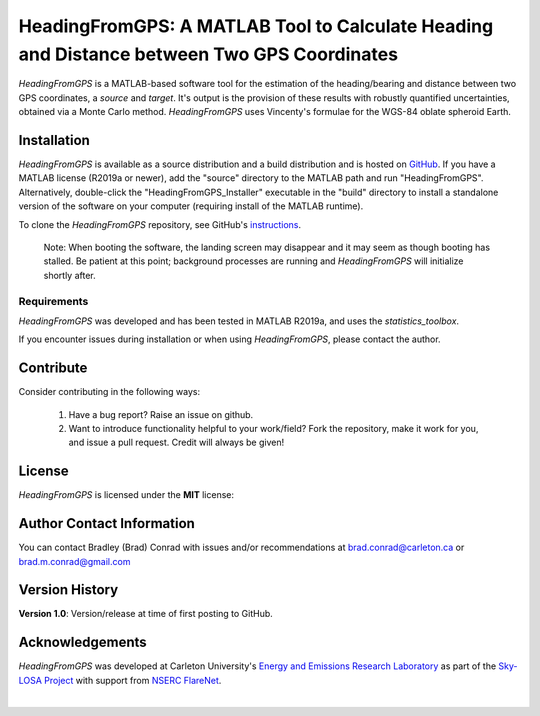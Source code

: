 ###########################################################################################
HeadingFromGPS: A MATLAB Tool to Calculate Heading and Distance between Two GPS Coordinates
###########################################################################################

*HeadingFromGPS* is a MATLAB-based software tool for the estimation of the heading/bearing and distance between two GPS coordinates, a *source* and *target*.  It's output is the provision of these results with robustly quantified uncertainties, obtained via a Monte Carlo method.  *HeadingFromGPS* uses Vincenty's formulae for the WGS-84 oblate spheroid Earth.

************
Installation
************

*HeadingFromGPS* is available as a source distribution and a build distribution and is hosted on `GitHub <https://github.com/bradleymconrad/HeadingFromGPS>`_.  If you have a MATLAB license (R2019a or newer), add the "source" directory to the MATLAB path and run "HeadingFromGPS". Alternatively, double-click the "HeadingFromGPS_Installer" executable in the "build" directory to install a standalone version of the software on your computer (requiring install of the MATLAB runtime).

To clone the *HeadingFromGPS* repository, see GitHub's `instructions <https://help.github.com/en/articles/cloning-a-repository>`_.

  Note: When booting the software, the landing screen may disappear and it may seem as though booting has stalled. Be patient at this point; background processes are running and *HeadingFromGPS* will initialize shortly after.

Requirements
============

*HeadingFromGPS* was developed and has been tested in MATLAB R2019a, and uses the *statistics_toolbox*.

If you encounter issues during installation or when using *HeadingFromGPS*, please contact the author.

**********
Contribute
**********

Consider contributing in the following ways:

  1. Have a bug report? Raise an issue on github.

  2. Want to introduce functionality helpful to your work/field? Fork the repository, make it work for you, and issue a pull request. Credit will always be given!

*******
License
*******

*HeadingFromGPS* is licensed under the **MIT** license:

**************************
Author Contact Information
**************************

You can contact Bradley (Brad) Conrad with issues and/or recommendations at brad.conrad@carleton.ca or brad.m.conrad@gmail.com

***************
Version History
***************

**Version 1.0**: Version/release at time of first posting to GitHub.

****************
Acknowledgements
****************

*HeadingFromGPS* was developed at Carleton University's `Energy and Emissions Research Laboratory <http://www.carleton.ca/eerl>`_ as part of the `Sky-LOSA Project <http://www.flarenet.ca/research/sky-losa-measurement-of-black-carbon-soot-emissions-from-gas-flaring>`_ with support from `NSERC FlareNet <http://www.flarenet.ca>`_.

.. image:: images/Logo_EERL.png
   :scale: 5 %
   :align: center
   :target: http://www.carleton.ca/eerl

|

.. image:: images/Logo_FlareNet.png
   :scale: 5 %
   :align: center
   :target: http://www.flarenet.ca
